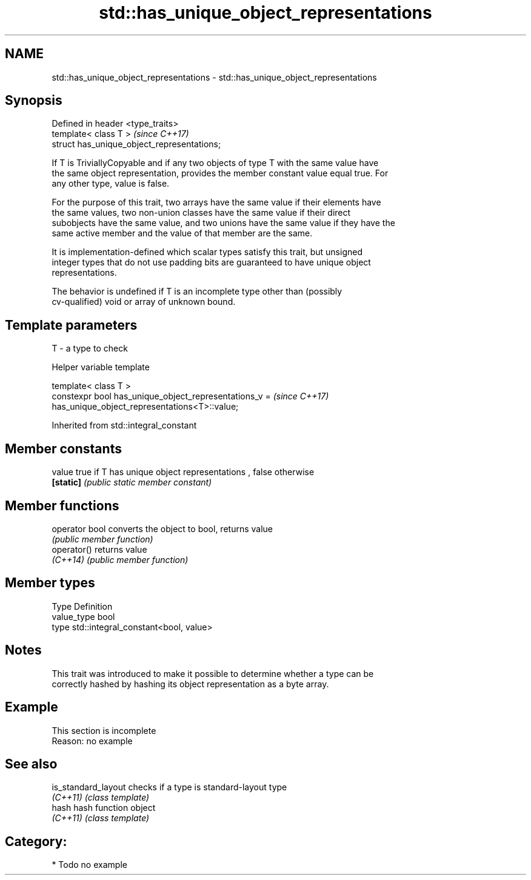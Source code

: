 .TH std::has_unique_object_representations 3 "2017.04.02" "http://cppreference.com" "C++ Standard Libary"
.SH NAME
std::has_unique_object_representations \- std::has_unique_object_representations

.SH Synopsis
   Defined in header <type_traits>
   template< class T >                        \fI(since C++17)\fP
   struct has_unique_object_representations;

   If T is TriviallyCopyable and if any two objects of type T with the same value have
   the same object representation, provides the member constant value equal true. For
   any other type, value is false.

   For the purpose of this trait, two arrays have the same value if their elements have
   the same values, two non-union classes have the same value if their direct
   subobjects have the same value, and two unions have the same value if they have the
   same active member and the value of that member are the same.

   It is implementation-defined which scalar types satisfy this trait, but unsigned
   integer types that do not use padding bits are guaranteed to have unique object
   representations.

   The behavior is undefined if T is an incomplete type other than (possibly
   cv-qualified) void or array of unknown bound.

.SH Template parameters

   T - a type to check

   Helper variable template

   template< class T >
   constexpr bool has_unique_object_representations_v =                   \fI(since C++17)\fP
   has_unique_object_representations<T>::value;

   

Inherited from std::integral_constant

.SH Member constants

   value    true if T has unique object representations , false otherwise
   \fB[static]\fP \fI(public static member constant)\fP

.SH Member functions

   operator bool converts the object to bool, returns value
                 \fI(public member function)\fP
   operator()    returns value
   \fI(C++14)\fP       \fI(public member function)\fP

.SH Member types

   Type       Definition
   value_type bool
   type       std::integral_constant<bool, value>

.SH Notes

   This trait was introduced to make it possible to determine whether a type can be
   correctly hashed by hashing its object representation as a byte array.

.SH Example

    This section is incomplete
    Reason: no example

.SH See also

   is_standard_layout checks if a type is standard-layout type
   \fI(C++11)\fP            \fI(class template)\fP 
   hash               hash function object
   \fI(C++11)\fP            \fI(class template)\fP 

.SH Category:

     * Todo no example
